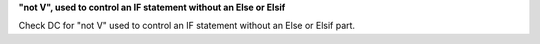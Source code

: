 **"not V", used to control an IF statement without an Else or Elsif**

Check DC for "not V" used to control an IF statement without an Else or Elsif
part.

